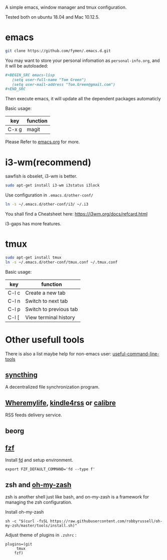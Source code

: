 A simple emacs, window manager and tmux configuration.

Tested both on ubuntu 18.04  and Mac 10.12.5.

#+attr_html: :width 800
[[file:snapshot.png]]

* emacs
#+BEGIN_SRC sh
  git clone https://github.com/fymen/.emacs.d.git
#+END_SRC

You may want to store your personal infomation as =personal-info.org=, and it will be autoloaded:
#+begin_src org
  ,#+BEGIN_SRC emacs-lisp
     (setq user-full-name "Tom Green")
     (setq user-mail-address "Tom.Green@gmail.com")
  ,#+END_SRC
#+end_src

Then execute emacs, it will update all the dependent packages automaticly

Basic usage:
| key   | function |
|-------+----------|
| C-x g | magit    |

Please Refer to [[file:emacs.org][emacs.org]] for more.

* i3-wm(recommend)
sawfish is obselet, i3-wm is better.
#+BEGIN_SRC sh
sudo apt-get install i3-wm i3status i3lock
#+END_SRC

Use configuration in =.emacs.d/other-conf/=
#+BEGIN_SRC sh
ln -s ~/.emacs.d/other-conf/i3/ ~/.i3
#+END_SRC

You shall find a Cheatsheet here:
https://i3wm.org/docs/refcard.html

i3-gaps has more features.

* tmux
#+BEGIN_SRC sh
sudo apt-get install tmux
ln -s ~/.emacs.d/other-conf/tmux.conf ~/.tmux.conf
#+END_SRC

Basic usage:
| key   | function               |
|-------+------------------------|
| C-l c | Create a new tab       |
| C-l n | Switch to next tab     |
| C-l p | Switch to previous tab |
| C-l [ | View terminal history  |

* Other usefull tools
There is also a list maybe help for non-emacs user: [[https://www.wezm.net/technical/2019/10/useful-command-line-tools/][useful-command-line-tools]]
** [[https://syncthing.net/][syncthing]]
A decentralized file synchronization program.
** [[https://wheremylife.cn/][Wheremylife]], [[https://kindle4rss.com/][kindle4rss]] or [[https://calibre-ebook.com][calibre]]
RSS feeds delivery service.
** beorg
** [[https://github.com/junegunn/fzf][fzf]]
Install [[https://github.com/sharkdp/fd][fd]] and setup environment.

#+begin_src shell
export FZF_DEFAULT_COMMAND='fd --type f'
#+end_src
** zsh and [[https://github.com/robbyrussell/oh-my-zsh/][oh-my-zash]]
zsh is another shell just like bash, and on-my-zash is a framework for managing the zsh configuration.

Install oh-my-zash
#+begin_src shell
sh -c "$(curl -fsSL https://raw.githubusercontent.com/robbyrussell/oh-my-zsh/master/tools/install.sh)"
#+end_src

Adjust theme of plugins in =.zshrc= :
#+begin_src shell
plugins=(git
	 tmux
	fzf)
#+end_src

